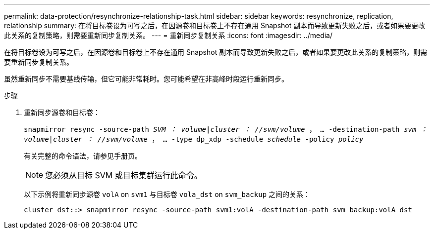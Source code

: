---
permalink: data-protection/resynchronize-relationship-task.html 
sidebar: sidebar 
keywords: resynchronize, replication, relationship 
summary: 在将目标卷设为可写之后，在因源卷和目标卷上不存在通用 Snapshot 副本而导致更新失败之后，或者如果要更改此关系的复制策略，则需要重新同步复制关系。 
---
= 重新同步复制关系
:icons: font
:imagesdir: ../media/


[role="lead"]
在将目标卷设为可写之后，在因源卷和目标卷上不存在通用 Snapshot 副本而导致更新失败之后，或者如果要更改此关系的复制策略，则需要重新同步复制关系。

虽然重新同步不需要基线传输，但它可能非常耗时。您可能希望在非高峰时段运行重新同步。

.步骤
. 重新同步源卷和目标卷：
+
`snapmirror resync -source-path _SVM ： volume_|_cluster ： //svm/volume_ ， ... -destination-path _svm ： volume_|_cluster ： //svm/volume_ ， ... -type dp_xdp -schedule _schedule_ -policy _policy_`

+
有关完整的命令语法，请参见手册页。

+
[NOTE]
====
您必须从目标 SVM 或目标集群运行此命令。

====
+
以下示例将重新同步源卷 `volA` on `svm1` 与目标卷 `vola_dst` on `svm_backup` 之间的关系：

+
[listing]
----
cluster_dst::> snapmirror resync -source-path svm1:volA -destination-path svm_backup:volA_dst
----

